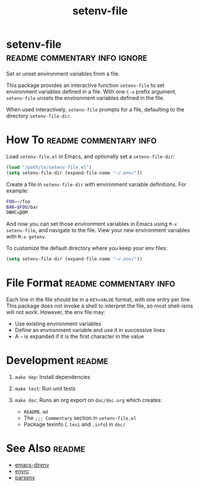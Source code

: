 #+TITLE: setenv-file
#+OPTIONS: toc:nil

* setenv-file                                 :readme:commentary:info:ignore:

Set or unset environment variables from a file.

This package provides an interactive function =setenv-file= to set environment
variables defined in a file. With one =C-u= prefix argument, =setenv-file=
unsets the environment variables defined in the file.

When used interactively, =setenv-file= prompts for a file, defaulting to the
directory =setenv-file-dir=.

* How To                                             :readme:commentary:info:

Load =setenv-file.el= in Emacs, and optionally set a =setenv-file-dir=:

#+begin_src emacs-lisp
  (load "/path/to/setenv-file.el")
  (setq setenv-file-dir (expand-file-name "~/.env/"))
#+end_src

Create a file in =setenv-file-dir= with environment variable definitions. For
example:

#+begin_src sh
  FOO=~/foo
  BAR=$FOO/bar
  ОФИС=ДОМ
#+end_src

And now you can set those environment variables in Emacs using =M-x
setenv-file=, and navigate to the file. View your new environment variables with
=M-x getenv=.

To customize the default directory where you keep your env files:

#+begin_src emacs-lisp
  (setq setenv-file-dir (expand-file-name "~/.env/"))
#+end_src

* File Format                                        :readme:commentary:info:

Each line in the file should be in a =KEY=VALUE= format, with one entry per
line. This package does not invoke a shell to interpret the file, so most
shell-isms will not work. However, the env file may:

  - Use existing environment variables
  - Define an environment variable and use it in successive lines
  - A =~= is expanded if it is the first character in the value

* Development                                                        :readme:

1. =make dep=: Install dependencies
2. =make test=: Run unit tests
3. =make doc=: Runs an org export on =doc/doc.org= which creates:

  * =README.md=
  * The =;;; Commentary= section in =setenv-file.el=
  * Package texinfo (=.texi= and =.info=) in =doc/=

* See Also                                                           :readme:

  - [[https://github.com/wbolster/emacs-direnv][emacs-direnv]]
  - [[https://github.com/purcell/envrc][envrc]]
  - [[https://github.com/articuluxe/parsenv][parsenv]]

* Notes                                                            :noexport:

  - Test to ensure multibyte strings are normalized
  - Test value surrounded quotes
  - Test value with special chars like quotes and commas
  - Check with melpazoid (https://github.com/riscy/melpazoid)
  - Set up a [[https://github.com/marketplace/actions/emacs-lisp-check][GitHub Action]]
  - Add package-lint to tests
